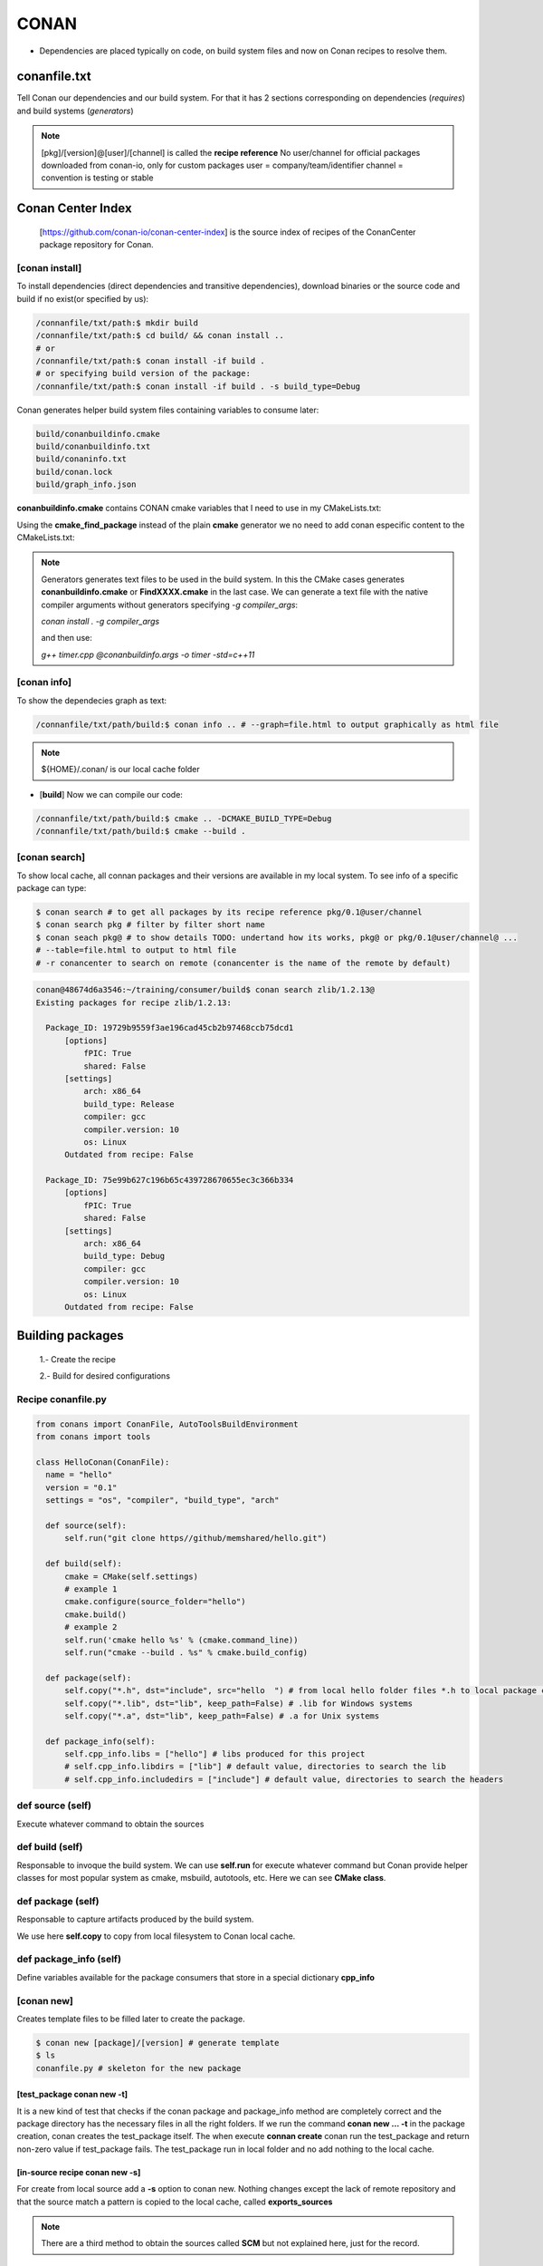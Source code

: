 CONAN
=====

.. image:: ../images/conan_overview.png
  :width: 800
  :alt: Alt text que no se para que vale

- Dependencies are placed typically on code, on build system files and now on Conan recipes to resolve them.

**conanfile.txt**
-----------------

Tell Conan our dependencies and our build system. For that it has 2 sections corresponding on dependencies (*requires*) and build systems (*generators*)

.. code-block:: text
  :lineno-start: 1

   [requires]
   Poco/1.7.2@lasote/stable

   [generators]
   cmake

.. note::
  
  [pkg]/[version]@[user]/[channel] is called the **recipe reference**
  No user/channel for official packages downloaded from conan-io, only for custom packages
  user = company/team/identifier
  channel = convention is testing or stable

**Conan Center Index**
----------------------

 [https://github.com/conan-io/conan-center-index] is the source index of recipes of the ConanCenter package repository for Conan.

.. image:: ../images/conan_center_index.png
  :width: 800

[conan **install**]
~~~~~~~~~~~~~~~~~~~

To install dependencies (direct dependencies and transitive dependencies), download binaries or the source code and build if no exist(or specified by us):

.. code-block:: console

  /connanfile/txt/path:$ mkdir build
  /connanfile/txt/path:$ cd build/ && conan install ..
  # or
  /connanfile/txt/path:$ conan install -if build .
  # or specifying build version of the package:
  /connanfile/txt/path:$ conan install -if build . -s build_type=Debug

Conan generates helper build system files containing variables to consume later:

.. code-block:: console

  build/conanbuildinfo.cmake
  build/conanbuildinfo.txt
  build/conaninfo.txt
  build/conan.lock
  build/graph_info.json


**conanbuildinfo.cmake** contains CONAN cmake variables that I need to use in my CMakeLists.txt:

.. code-block:: cmake
  :caption: CMakeLists.txt snippet
  
  ...
  include(${CMAKE_BINARY_DIR}/conanbuildinfo.cmake)
  conan_basic_setup()
  ...
  target_link_libraries(project_name ${CONAN_LIBS})
  #some times needed:
  #target_link_libraries(project_name CONAN_PKG::poco)
  ...

Using the **cmake_find_package** instead of the plain **cmake** generator we no need to add conan especific content to the CMakeLists.txt:

.. code-block:: cmake
  :caption: Example CMakeLists.txt
  :linenos:
  :lineno-start: 1
  :emphasize-lines: 6,7,9,10,13
  :name: <reference-label>

  cmake_minimum_required(VERSION 3.0)
  project(timer)
  add_compile_options(-std=c++11)

  # Using the "cmake_find_package" generator, files are in the bin dir
  set(CMAKE_MODULE_PATH ${CMAKE_BINARY_DIR} ${CMAKE_MODULE_PATH})
  set(CMAKE_PREFIX_PATH ${CMAKE_BINARY_DIR} ${CMAKE_PREFIX_PATH})

  find_package(Boost REQUIRED)
  find_package(Poco REQUIRED)

  add_executable(timer timer.cpp)
  target_link_libraries(timer Poco::Poco Boost::Boost)


.. note::

  Generators generates text files to be used in the build system. In this the CMake cases generates **conanbuildinfo.cmake** or **FindXXXX.cmake** in the last case.
  We can generate a text file with the native compiler arguments without generators specifying *-g compiler_args*:

  *conan install . -g compiler_args*
  
  and then use:

  *g++ timer.cpp @conanbuildinfo.args -o timer -std=c++11*


[conan **info**]
~~~~~~~~~~~~~~~~

To show the dependecies graph as text:

.. code-block:: console

  /connanfile/txt/path/build:$ conan info .. # --graph=file.html to output graphically as html file

.. note::
  
  ${HOME}/.conan/ is our local cache folder

- [**build**] Now we can compile our code:
.. code-block:: console

   /connanfile/txt/path/build:$ cmake .. -DCMAKE_BUILD_TYPE=Debug
   /connanfile/txt/path/build:$ cmake --build .


[conan **search**]
~~~~~~~~~~~~~~~~~~~

To show local cache, all connan packages and their versions are available in my local system. To see info of a specific package can type:

.. code-block:: console

   $ conan search # to get all packages by its recipe reference pkg/0.1@user/channel
   $ conan search pkg # filter by filter short name
   $ conan seach pkg@ # to show details TODO: undertand how its works, pkg@ or pkg/0.1@user/channel@ ...
   # --table=file.html to output to html file
   # -r conancenter to search on remote (conancenter is the name of the remote by default)

.. code-block:: console

  conan@48674d6a3546:~/training/consumer/build$ conan search zlib/1.2.13@
  Existing packages for recipe zlib/1.2.13:

    Package_ID: 19729b9559f3ae196cad45cb2b97468ccb75dcd1
        [options]
            fPIC: True
            shared: False
        [settings]
            arch: x86_64
            build_type: Release
            compiler: gcc
            compiler.version: 10
            os: Linux
        Outdated from recipe: False

    Package_ID: 75e99b627c196b65c439728670655ec3c366b334
        [options]
            fPIC: True
            shared: False
        [settings]
            arch: x86_64
            build_type: Debug
            compiler: gcc
            compiler.version: 10
            os: Linux
        Outdated from recipe: False


.. image:: ../images/conan_package_install.png
  :caption: Package install process. First in the local cache and then remote search by index order.

Building packages
---------------------------

  1.- Create the recipe

  2.- Build for desired configurations

Recipe **conanfile.py**
~~~~~~~~~~~~~~~~~~~~~~~~~

.. code-block:: python

  from conans import ConanFile, AutoToolsBuildEnvironment
  from conans import tools

  class HelloConan(ConanFile):
    name = "hello"
    version = "0.1"
    settings = "os", "compiler", "build_type", "arch"
    
    def source(self):
        self.run("git clone https//github/memshared/hello.git")

    def build(self):
        cmake = CMake(self.settings)
        # example 1
        cmake.configure(source_folder="hello")
        cmake.build()
        # example 2
        self.run('cmake hello %s' % (cmake.command_line))
        self.run("cmake --build . %s" % cmake.build_config)

    def package(self):
        self.copy("*.h", dst="include", src="hello  ") # from local hello folder files *.h to local package cache include folder
        self.copy("*.lib", dst="lib", keep_path=False) # .lib for Windows systems
        self.copy("*.a", dst="lib", keep_path=False) # .a for Unix systems

    def package_info(self):
        self.cpp_info.libs = ["hello"] # libs produced for this project
        # self.cpp_info.libdirs = ["lib"] # default value, directories to search the lib
        # self.cpp_info.includedirs = ["include"] # default value, directories to search the headers


def **source** (self)
~~~~~~~~~~~~~~~~~~~~~~~~~~~~~~~~~~~~~~

Execute whatever command to obtain the sources

def **build** (self)
~~~~~~~~~~~~~~~~~~~~~~~~~~~~~~~~~~~~~~

Responsable to invoque the build system.
We can use **self.run** for execute whatever command but Conan provide helper classes for most popular system as cmake, msbuild, autotools, etc. Here we can see **CMake class**.

def **package** (self)
~~~~~~~~~~~~~~~~~~~~~~~~~~~~~~~~~~~~~~

Responsable to capture artifacts produced by the build system.

We use here **self.copy** to copy from local filesystem to Conan local cache.

def **package_info** (self)
~~~~~~~~~~~~~~~~~~~~~~~~~~~~~~~~~~~~~~

Define variables available for the package consumers that store in a special dictionary **cpp_info**

[conan **new**]
~~~~~~~~~~~~~~~~~~~
Creates template files to be filled later to create the package.

.. code-block:: console

    $ conan new [package]/[version] # generate template
    $ ls
    conanfile.py # skeleton for the new package


[test_package **conan new -t**]
**********************************

It is a new kind of test that checks if the conan package and package_info method are completely correct and the package directory has the necessary files in all the right folders.
If we run the command **conan new ... -t** in the package creation, conan creates the test_package itself.
The when execute **connan create** conan run the test_package and return non-zero value if test_package fails.
The test_package run in local folder and no add nothing to the local cache.

[in-source recipe **conan new -s**]
*********************************************

For create from local source add a **-s** option to conan new. Nothing changes except the lack of remote repository and that the source match a pattern is copied to the local cache, called **exports_sources**

.. code-block:: python
  :emphasize-lines: 3,5

  ...
  generators = "cmake"
  exports_sources = "src/*"

  # NO SOURCE METHOD

  def config_options(self):
  ...

.. note::
  
  There are a third method to obtain the sources called **SCM** but not explained here, just for the record.

[conan **create**]
~~~~~~~~~~~~~~~~~~~
Builds artifacts, including the whole package
+V+ TODO: add command options

.. code-block:: console

  $ conan create . pe/testing # Release by default
  $ conan create . pe/testing -s build_type=Debug
  $ conan search hello/0.1@pe/testing 
  Existing packages for recipe hello/0.1@pe/testing:

  Package_ID: a25d6c83542b56b72fdaa05a85db5d46f5f0f71c
      [options]
          fPIC: True
          shared: False
      [settings]
          arch: x86_64
          build_type: Debug
          compiler: gcc
          compiler.libcxx: libstdc++11
          compiler.version: 10
          os: Linux
      Outdated from recipe: False

  Package_ID: b173bbda18164d49a449ffadc1c9e817f49e819d
      [options]
          fPIC: True
          shared: False
      [settings]
          arch: x86_64
          build_type: Release
          compiler: gcc
          compiler.libcxx: libstdc++11
          compiler.version: 10
          os: Linux
      Outdated from recipe: False

.. collapse:: How to store conan its packages in local cache on the filesystem

  .. code-block:: console

    $ tree -I '.git|CMakeFiles|*.cmake|CMakeCache.txt' ~/.conan/data/hello/0.1/pe/testing
    ${HOME}/.conan/data/hello/0.1/pe/testing
    ├── build
    │   ├── a25d6c83542b56b72fdaa05a85db5d46f5f0f71c
    │   │   ├── bin
    │   │   │   └── greet
    │   │   ├── conanbuildinfo.txt
    │   │   ├── conaninfo.txt
    │   │   ├── hello
    │   │   │   ├── CMakeLists.txt
    │   │   │   ├── hello.cpp
    │   │   │   ├── hello.h
    │   │   │   ├── LICENSE
    │   │   │   ├── main.cpp
    │   │   │   └── readme.md
    │   │   ├── lib
    │   │   │   └── libhello.a
    │   │   └── Makefile
    │   └── b173bbda18164d49a449ffadc1c9e817f49e819d
    │       ├── bin
    │       │   └── greet
    │       ├── conanbuildinfo.txt
    │       ├── conaninfo.txt
    │       ├── hello
    │       │   ├── CMakeLists.txt
    │       │   ├── hello.cpp
    │       │   ├── hello.h
    │       │   ├── LICENSE
    │       │   ├── main.cpp
    │       │   └── readme.md
    │       ├── lib
    │       │   └── libhello.a
    │       └── Makefile
    ├── export
    │   ├── conanfile.py
    │   └── conanmanifest.txt
    ├── export_source
    ├── locks
    │   ├── a25d6c83542b56b72fdaa05a85db5d46f5f0f71c
    │   └── b173bbda18164d49a449ffadc1c9e817f49e819d
    ├── metadata.json
    ├── metadata.json.lock
    ├── package
    │   ├── a25d6c83542b56b72fdaa05a85db5d46f5f0f71c
    │   │   ├── conaninfo.txt
    │   │   ├── conanmanifest.txt
    │   │   ├── include
    │   │   │   └── hello.h
    │   │   └── lib
    │   │       └── libhello.a
    │   └── b173bbda18164d49a449ffadc1c9e817f49e819d
    │       ├── conaninfo.txt
    │       ├── conanmanifest.txt
    │       ├── include
    │       │   └── hello.h
    │       └── lib
    │           └── libhello.a
    └── source
        └── hello
            ├── CMakeLists.txt
            ├── hello.cpp
            ├── hello.h
            ├── LICENSE
            ├── main.cpp
            └── readme.md

From scratch
~~~~~~~~~~~~~~~~~~~~~~~~~

.. code-block:: console

    $ conan new [package]/[version] # generate template
    $ conan create . user/testing  # create package in local cache
    $ conan search # show local cache
    # conan search hello/0.1@user/testing
    # conan create . user/testing -s build_type=Debug
    # conan search hello/0.1@user/testing
    $ conan new [package]/[version] -s # from local sources


[conan **remote**]
~~~~~~~~~~~~~~~~~~~

.. image:: ../images/jfrog_artifactory.png
  :height: 400

[conan **export**]
~~~~~~~~~~~~~~~~~~~

Export the recipe to local cache
